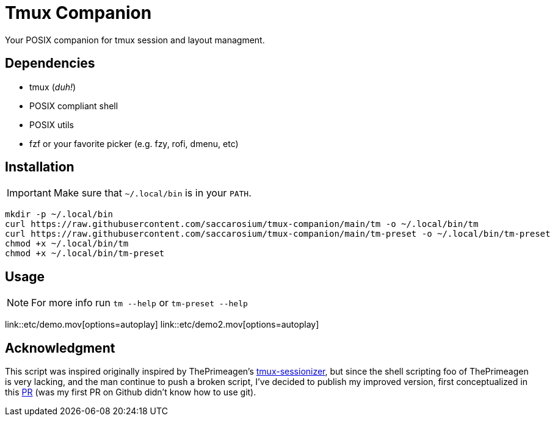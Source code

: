 = Tmux Companion

Your POSIX companion for tmux session and layout managment.

== Dependencies

* tmux (_duh!_)
* POSIX compliant shell
* POSIX utils
* fzf or your favorite picker (e.g. fzy, rofi, dmenu, etc)

== Installation

IMPORTANT: Make sure that `~/.local/bin` is in your `PATH`.

[,bash]
----
mkdir -p ~/.local/bin
curl https://raw.githubusercontent.com/saccarosium/tmux-companion/main/tm -o ~/.local/bin/tm
curl https://raw.githubusercontent.com/saccarosium/tmux-companion/main/tm-preset -o ~/.local/bin/tm-preset
chmod +x ~/.local/bin/tm
chmod +x ~/.local/bin/tm-preset
----

== Usage

NOTE: For more info run `tm --help` or `tm-preset --help`

link::etc/demo.mov[options=autoplay]
link::etc/demo2.mov[options=autoplay]

== Acknowledgment

This script was inspired originally inspired by ThePrimeagen's https://github.com/ThePrimeagen/.dotfiles/blob/master/bin/.local/scripts/tmux-sessionizer[tmux-sessionizer], but since the shell scripting foo of ThePrimeagen is very lacking, and the man continue to push a broken script, I've decided to publish my improved version, first conceptualized in this https://github.com/ThePrimeagen/.dotfiles/pull/16[PR] (was my first PR on Github didn't know how to use git).
